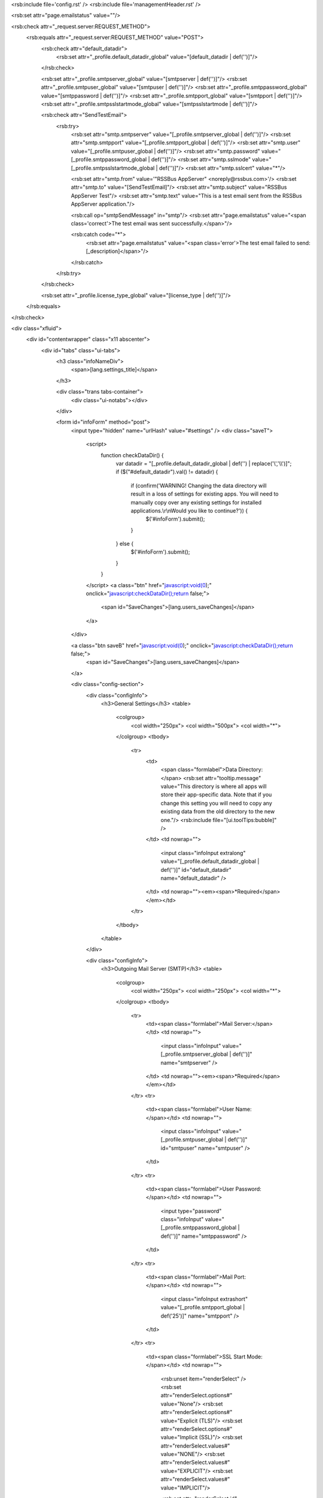 <rsb:include file='config.rst' />
<rsb:include file='managementHeader.rst' />

<rsb:set attr="page.emailstatus" value=""/>

<rsb:check attr="_request.server:REQUEST_METHOD">
  <rsb:equals attr="_request.server:REQUEST_METHOD" value="POST">
    <rsb:check attr="default_datadir">
      <rsb:set attr="_profile.default_datadir_global" value="[default_datadir | def('')]"/>
    </rsb:check>
    
    <rsb:set attr="_profile.smtpserver_global" value="[smtpserver | def('')]"/>
    <rsb:set attr="_profile.smtpuser_global" value="[smtpuser | def('')]"/>
    <rsb:set attr="_profile.smtppassword_global" value="[smtppassword | def('')]"/>
    <rsb:set attr="_profile.smtpport_global" value="[smtpport | def('')]"/>
    <rsb:set attr="_profile.smtpsslstartmode_global" value="[smtpsslstartmode | def('')]"/>
    
    <rsb:check attr="SendTestEmail">
      <rsb:try>
        <rsb:set attr="smtp.smtpserver" value="[_profile.smtpserver_global | def('')]"/>
        <rsb:set attr="smtp.smtpport" value="[_profile.smtpport_global | def('')]"/>
        <rsb:set attr="smtp.user" value="[_profile.smtpuser_global | def('')]"/>
        <rsb:set attr="smtp.password" value="[_profile.smtppassword_global | def('')]"/>
        <rsb:set attr="smtp.sslmode" value="[_profile.smtpsslstartmode_global | def('')]"/>
        <rsb:set attr="smtp.sslcert" value="*"/>
        
        <rsb:set attr="smtp.from" value='"RSSBus AppServer" <noreply@rssbus.com>'/>
        <rsb:set attr="smtp.to" value="[SendTestEmail]"/>
        <rsb:set attr="smtp.subject" value="RSSBus AppServer Test"/>
        <rsb:set attr="smtp.text" value="This is a test email sent from the RSSBus AppServer application."/>
        
        <rsb:call op="smtpSendMessage" in="smtp"/>
        <rsb:set attr="page.emailstatus" value="<span class='correct'>The test email was sent successfully.</span>"/>

        <rsb:catch code="*">
          <rsb:set attr="page.emailstatus" value="<span class='error'>The test email failed to send: [_description]</span>"/>
        </rsb:catch>
      </rsb:try>
    </rsb:check>
    
    <rsb:set attr="_profile.license_type_global" value="[license_type | def('')]"/>
    
  </rsb:equals>
</rsb:check>

<div class="xfluid">
  <div id="contentwrapper" class="x11 abscenter">
    <div id="tabs" class="ui-tabs">
      <h3 class="infoNameDiv">
        <span>[lang.settings_title]</span>
      </h3>
      
      <div class="trans tabs-container">
        <div class="ui-notabs"></div>
      </div>
  
      <form id="infoForm" method="post">
        <input type="hidden" name="urlHash" value="#settings" />
        <div class="saveT">
          <script>
            function checkDataDir() {
              var datadir = "[_profile.default_datadir_global | def('') | replace('\\','\\\\')]";
              if ($("#default_datadir").val() != datadir) {
                if (confirm('WARNING! Changing the data directory will result in a loss of settings for existing apps. You will need to manually copy over any existing settings for installed applications.\\r\\nWould you like to continue?')) {
                  $('#infoForm').submit();
                }
              } else {
                $('#infoForm').submit();
              }
            }
          </script>
          <a class="btn" href="javascript:void(0);" onclick="javascript:checkDataDir();return false;">
            <span id="SaveChanges">[lang.users_saveChanges]</span>
          </a>
        </div>

        <a class="btn saveB" href="javascript:void(0);" onclick="javascript:checkDataDir();return false;">
          <span id="SaveChanges">[lang.users_saveChanges]</span>
        </a>
        
        <div class="config-section">
          <div class="configInfo">
            <h3>General Settings</h3>
            <table>
              <colgroup>
                <col width="250px">
                <col width="500px">
                <col width="*">
              </colgroup>
              <tbody>
                <tr>
                  <td>
                    <span class="formlabel">Data Directory:</span>
                    <rsb:set attr="tooltip.message" value="This directory is where all apps will store their app-specific data. Note that if you change this setting you will need to copy any existing data from the old directory to the new one."/>
                    <rsb:include file="[ui.toolTips:bubble]" />
                  </td>
                  <td nowrap="">
                    <input class="infoInput extralong" value="[_profile.default_datadir_global | def('')]" id="default_datadir" name="default_datadir" />
                  </td>
                  <td nowrap=""><em><span>*Required</span></em></td>
                </tr>
              </tbody>
            </table>
          </div>
          
          <div class="configInfo">
            <h3>Outgoing Mail Server (SMTP)</h3>
            <table>
              <colgroup>
                <col width="250px">
                <col width="250px">
                <col width="*">
              </colgroup>
              <tbody>
                <tr>
                  <td><span class="formlabel">Mail Server:</span></td>
                  <td nowrap="">
                    <input class="infoInput" value="[_profile.smtpserver_global | def('')]" name="smtpserver" />
                  </td>
                  <td nowrap=""><em><span>*Required</span></em></td>
                </tr>
                <tr>
                  <td><span class="formlabel">User Name:</span></td>
                  <td nowrap="">
                    <input class="infoInput" value="[_profile.smtpuser_global | def('')]" id="smtpuser" name="smtpuser" />
                  </td>
                </tr>
                <tr>
                  <td><span class="formlabel">User Password:</span></td>
                  <td nowrap="">
                    <input type="password" class="infoInput" value="[_profile.smtppassword_global | def('')]" name="smtppassword" />
                  </td>
                </tr>
                <tr>
                  <td><span class="formlabel">Mail Port:</span></td>
                  <td nowrap="">
                    <input class="infoInput extrashort" value="[_profile.smtpport_global | def('25')]" name="smtpport" />
                  </td>
                </tr>
                <tr>
                  <td><span class="formlabel">SSL Start Mode:</span></td>
                  <td nowrap="">
                    <rsb:unset item="renderSelect" />
                    <rsb:set attr="renderSelect.options#" value="None"/>
                    <rsb:set attr="renderSelect.options#" value="Explicit (TLS)"/>
                    <rsb:set attr="renderSelect.options#" value="Implicit (SSL)"/>
                    <rsb:set attr="renderSelect.values#" value="NONE"/>
                    <rsb:set attr="renderSelect.values#" value="EXPLICIT"/>
                    <rsb:set attr="renderSelect.values#" value="IMPLICIT"/>
                    
                    <rsb:set attr="renderSelect.id" value="selSMTPSSLStartmode" />
                    <rsb:set attr="renderSelect.name" value="smtpsslstartmode" />
                    <rsb:set attr="renderSelect.selectedValue" value="[_profile.smtpsslstartmode_global | def('None')]" />
                    <rsb:render template="view/inputDropdown.rst" in="renderSelect" onerror="clear" />
                  </td>
                </tr>
                <tr>
                  <td>
                    <input type="hidden" id="SendTestEmail" name="SendTestEmail" value="" />
                    <script>
                      function sendEmail() {
                        var p = prompt('Send an email to the address:',$('#smtpuser').val());
                        if (p != null && p != "") {
                          $('#SendTestEmail').val(p);
                          $('#infoForm').submit();
                        }
                      }
                    </script>
                    <a class="btn" href="javascript:void(0);" onclick="javascript:sendEmail();return false;">
                      <span>Send Test Email</span>
                    </a>
                  </td>
                  <td colspan="2">
                    [page.emailstatus | def('')]
                  </td>
                </tr>
              </tbody>
            </table>
          </div>          

          <div class="configInfo">
            <h3>License</h3>
            <table>
              <colgroup>
                <col width="250px">
                <col width="250px">
              </colgroup>
              <tbody>
                <tr>
                  <td><span class="formlabel">License Type:</span></td>
                  <td nowrap="">
                    <rsb:unset item="renderSelect" />
                    <rsb:set attr="renderSelect.options#" value="Machine"/>
                    <rsb:set attr="renderSelect.options#" value="Cloud (Amazon EC2)"/>
                    <rsb:set attr="renderSelect.values#" value="machine"/>
                    <rsb:set attr="renderSelect.values#" value="ec2"/>
                    
                    <rsb:set attr="renderSelect.id" value="license_type" />
                    <rsb:set attr="renderSelect.name" value="license_type" />
                    <rsb:set attr="renderSelect.selectedValue" value="[_profile.license_type_global | def('Machine')]" />
                    <rsb:render template="view/inputDropdown.rst" in="renderSelect" onerror="clear" />
                  </td>
                </tr>
              </tbody>
            </table>
          </div>
        </div>
      </form>
      
    </div>
  </div>
</div>
  
<rsb:include file='footer.rst' />
